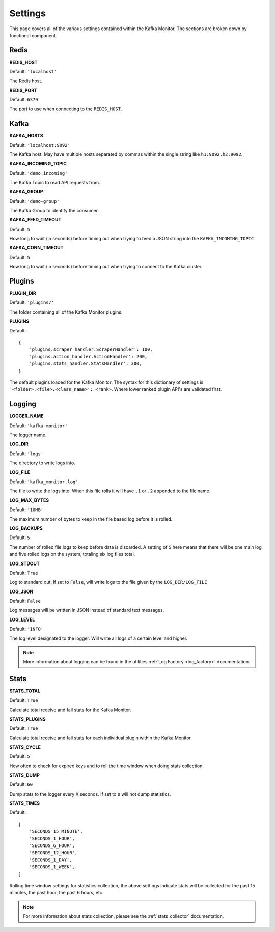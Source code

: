Settings
================

This page covers all of the various settings contained within the Kafka Monitor. The sections are broken down by functional component.

Redis
-----

**REDIS_HOST**

Default: ``'localhost'``

The Redis host.

**REDIS_PORT**

Default: ``6379``

The port to use when connecting to the ``REDIS_HOST``.

Kafka
-----

**KAFKA_HOSTS**

Default: ``'localhost:9092'``

The Kafka host. May have multiple hosts separated by commas within the single string like ``h1:9092,h2:9092``.

**KAFKA_INCOMING_TOPIC**

Default: ``'demo.incoming'``

The Kafka Topic to read API requests from.

**KAFKA_GROUP**

Default: ``'demo-group'``

The Kafka Group to identify the consumer.

**KAFKA_FEED_TIMEOUT**

Default: ``5``

How long to wait (in seconds) before timing out when trying to feed a JSON string into the ``KAFKA_INCOMING_TOPIC``

**KAFKA_CONN_TIMEOUT**

Default: ``5``

How long to wait (in seconds) before timing out when trying to connect to the Kafka cluster.

Plugins
-------

**PLUGIN_DIR**

Default: ``'plugins/'``

The folder containing all of the Kafka Monitor plugins.

.. _km_plugins:

**PLUGINS**

Default:

::

    {
        'plugins.scraper_handler.ScraperHandler': 100,
        'plugins.action_handler.ActionHandler': 200,
        'plugins.stats_handler.StatsHandler': 300,
    }

The default plugins loaded for the Kafka Monitor. The syntax for this dictionary of settings is ``'<folder>.<file>.<class_name>': <rank>``. Where lower ranked plugin API's are validated first.

Logging
-------

**LOGGER_NAME**

Default: ``'kafka-monitor'``

The logger name.

**LOG_DIR**

Default: ``'logs'``

The directory to write logs into.

**LOG_FILE**

Default: ``'kafka_monitor.log'``

The file to write the logs into. When this file rolls it will have ``.1`` or ``.2`` appended to the file name.

**LOG_MAX_BYTES**

Default: ``'10MB'``

The maximum number of bytes to keep in the file based log before it is rolled.

**LOG_BACKUPS**

Default: ``5``

The number of rolled file logs to keep before data is discarded. A setting of ``5`` here means that there will be one main log and five rolled logs on the system, totaling six log files total.

**LOG_STDOUT**

Default: ``True``

Log to standard out. If set to ``False``, will write logs to the file given by the ``LOG_DIR/LOG_FILE``

**LOG_JSON**

Default: ``False``

Log messages will be written in JSON instead of standard text messages.

**LOG_LEVEL**

Default: ``'INFO'``

The log level designated to the logger. Will write all logs of a certain level and higher.

.. note:: More information about logging can be found in the utilities :ref:`Log Factory <log_factory>` documentation.

Stats
-----

**STATS_TOTAL**

Default: ``True``

Calculate total receive and fail stats for the Kafka Monitor.

**STATS_PLUGINS**

Default: ``True``

Calculate total receive and fail stats for each individual plugin within the Kafka Monitor.

**STATS_CYCLE**

Default: ``5``

How often to check for expired keys and to roll the time window when doing stats collection.

**STATS_DUMP**

Default: ``60``

Dump stats to the logger every X seconds. If set to ``0`` will not dump statistics.

**STATS_TIMES**

Default:

::

    [
        'SECONDS_15_MINUTE',
        'SECONDS_1_HOUR',
        'SECONDS_6_HOUR',
        'SECONDS_12_HOUR',
        'SECONDS_1_DAY',
        'SECONDS_1_WEEK',
    ]

Rolling time window settings for statistics collection, the above settings indicate stats will be collected for the past 15 minutes, the past hour, the past 6 hours, etc.

.. note:: For more information about stats collection, please see the :ref:`stats_collector` documentation.
